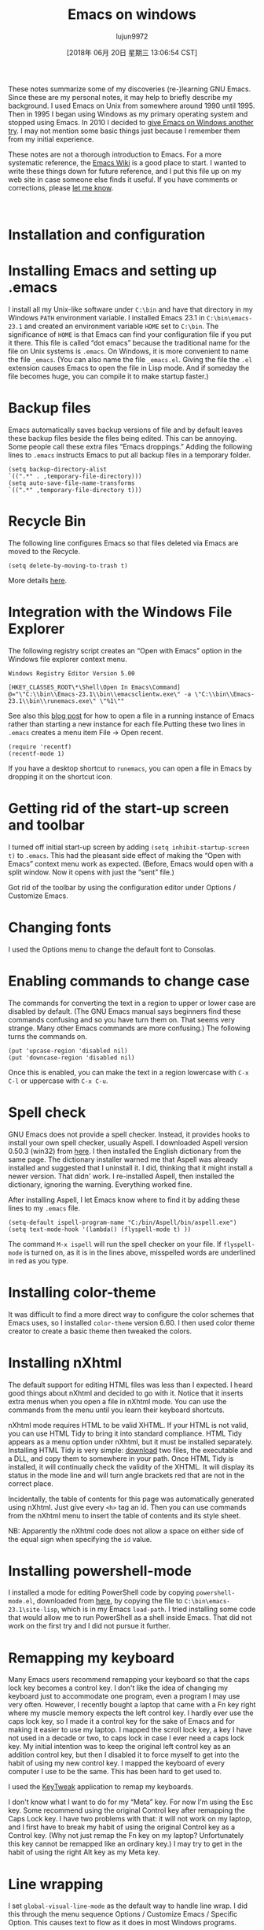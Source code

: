 #+TITLE: Emacs on windows
#+URL: https://www.johndcook.com/blog/emacs_windows/
#+AUTHOR: lujun9972
#+TAGS: raw
#+DATE: [2018年 06月 20日 星期三 13:06:54 CST]
#+LANGUAGE:  zh-CN
#+OPTIONS:  H:6 num:nil toc:t \n:nil ::t |:t ^:nil -:nil f:t *:t <:nil
These notes summarize some of my discoveries (re-)learning GNU Emacs. Since these are my personal notes, it may help to briefly describe my background. I used Emacs on Unix from somewhere around 1990 until 1995. Then in 1995 I began using Windows as my primary operating system and stopped using Emacs. In 2010 I decided to [[//www.johndcook.com/blog/2010/04/01/giving-emacs-another-try/][give Emacs on Windows another try]]. I may not mention some basic things just because I remember them from my initial experience.

These notes are not a thorough introduction to Emacs. For a more systematic reference, the [[http://www.emacswiki.org/emacs/SiteMap][Emacs Wiki]] is a good place to start. I wanted to write these things down for future reference, and I put this file up on my web site in case someone else finds it useful. If you have comments or corrections, please [[//www.johndcook.com/contact.html][let me know]].

 

* Installation and configuration
   :PROPERTIES:
   :CUSTOM_ID: install
   :END:

* Installing Emacs and setting up .emacs
    :PROPERTIES:
    :CUSTOM_ID: dotemacs
    :END:

I install all my Unix-like software under =C:\bin= and have that directory in my Windows =PATH= environment variable. I installed Emacs 23.1 in =C:\bin\emacs-23.1= and created an environment variable =HOME= set to =C:\bin=. The significance of =HOME= is that Emacs can find your configuration file if you put it there. This file is called “dot emacs” because the traditional name for the file on Unix systems is =.emacs=. On Windows, it is more convenient to name the file =_emacs=. (You can also name the file =_emacs.el=. Giving the file the =.el= extension causes Emacs to open the file in Lisp mode. And if someday the file becomes huge, you can compile it to make startup faster.)

* Backup files
    :PROPERTIES:
    :CUSTOM_ID: backup
    :END:

Emacs automatically saves backup versions of file and by default leaves these backup files beside the files being edited. This can be annoying. Some people call these extra files “Emacs droppings.” Adding the following lines to =.emacs= instructs Emacs to put all backup files in a temporary folder.

#+BEGIN_EXAMPLE
    (setq backup-directory-alist
    `((".*" . ,temporary-file-directory)))
    (setq auto-save-file-name-transforms
    `((".*" ,temporary-file-directory t)))
#+END_EXAMPLE

* Recycle Bin
    :PROPERTIES:
    :CUSTOM_ID: recycle
    :END:

The following line configures Emacs so that files deleted via Emacs are moved to the Recycle.

#+BEGIN_EXAMPLE
    (setq delete-by-moving-to-trash t)
#+END_EXAMPLE

More details [[http://www.masteringemacs.org/articles/2010/12/30/making-deleted-files-trash-can/][here]].

* Integration with the Windows File Explorer
    :PROPERTIES:
    :CUSTOM_ID: explorer
    :END:

The following registry script creates an “Open with Emacs” option in the Windows file explorer context menu.

#+BEGIN_EXAMPLE
    Windows Registry Editor Version 5.00

    [HKEY_CLASSES_ROOT\*\Shell\Open In Emacs\Command]
    @="\"C:\\bin\\Emacs-23.1\\bin\\emacsclientw.exe\" -a \"C:\\bin\\Emacs-23.1\\bin\\runemacs.exe\" \"%1\""
#+END_EXAMPLE

See also this [[//www.johndcook.com/blog/2010/07/28/miscellaneous-emacs-adventures/][blog post]] for how to open a file in a running instance of Emacs rather than starting a new instance for each file.Putting these two lines in =.emacs= creates a menu item File -> Open recent.

#+BEGIN_EXAMPLE
    (require 'recentf)
    (recentf-mode 1)
#+END_EXAMPLE

If you have a desktop shortcut to =runemacs=, you can open a file in Emacs by dropping it on the shortcut icon.

* Getting rid of the start-up screen and toolbar
    :PROPERTIES:
    :CUSTOM_ID: startup
    :END:

I turned off initial start-up screen by adding =(setq inhibit-startup-screen t)= to =.emacs=. This had the pleasant side effect of making the “Open with Emacs” context menu work as expected. (Before, Emacs would open with a split window. Now it opens with just the “sent” file.)

Got rid of the toolbar by using the configuration editor under Options / Customize Emacs.

* Changing fonts
    :PROPERTIES:
    :CUSTOM_ID: fonts
    :END:

I used the Options menu to change the default font to Consolas.

* Enabling commands to change case
    :PROPERTIES:
    :CUSTOM_ID: case
    :END:

The commands for converting the text in a region to upper or lower case are disabled by default. (The GNU Emacs manual says beginners find these commands confusing and so you have turn them on. That seems very strange. Many other Emacs commands are more confusing.) The following turns the commands on.

#+BEGIN_EXAMPLE
    (put 'upcase-region 'disabled nil)
    (put 'downcase-region 'disabled nil)
#+END_EXAMPLE

Once this is enabled, you can make the text in a region lowercase with =C-x C-l= or uppercase with =C-x C-u=.

* Spell check
    :PROPERTIES:
    :CUSTOM_ID: aspell
    :END:

GNU Emacs does not provide a spell checker. Instead, it provides hooks to install your own spell checker, usually Aspell. I downloaded Aspell version 0.50.3 (win32) from [[http://aspell.net/][here]]. I then installed the English dictionary from the same page. The dictionary installer warned me that Aspell was already installed and suggested that I uninstall it. I did, thinking that it might install a newer version. That didn' work. I re-installed Aspell, then installed the dictionary, ignoring the warning. Everything worked fine.

After installing Aspell, I let Emacs know where to find it by adding these lines to my =.emacs= file.

#+BEGIN_EXAMPLE
    (setq-default ispell-program-name "C:/bin/Aspell/bin/aspell.exe")
    (setq text-mode-hook '(lambda() (flyspell-mode t) ))
#+END_EXAMPLE

The command =M-x ispell= will run the spell checker on your file. If =flyspell-mode= is turned on, as it is in the lines above, misspelled words are underlined in red as you type.

* Installing color-theme
    :PROPERTIES:
    :CUSTOM_ID: color
    :END:

It was difficult to find a more direct way to configure the color schemes that Emacs uses, so I installed =color-theme= version 6.60. I then used color theme creator to create a basic theme then tweaked the colors.

* Installing nXhtml
    :PROPERTIES:
    :CUSTOM_ID: nxhtml
    :END:

The default support for editing HTML files was less than I expected. I heard good things about nXhtml and decided to go with it. Notice that it inserts extra menus when you open a file in nXhtml mode. You can use the commands from the menu until you learn their keyboard shortcuts.

nXhtml mode requires HTML to be valid XHTML. If your HTML is not valid, you can use HTML Tidy to bring it into standard compliance. HTML Tidy appears as a menu option under nXhtml, but it must be installed separately. Installing HTML Tidy is very simple: [[http://web.archive.org/web/20160112005842/http://tidy.sourceforge.net/][download]] two files, the executable and a DLL, and copy them to somewhere in your path. Once HTML Tidy is installed, it will continually check the validity of the XHTML. It will display its status in the mode line and will turn angle brackets red that are not in the correct place.

Incidentally, the table of contents for this page was automatically generated using nXhtml. Just give every =<h>= tag an id. Then you can use commands from the nXhtml menu to insert the table of contents and its style sheet.

NB: Apparently the nXhtml code does not allow a space on either side of the equal sign when specifying the =id= value.

* Installing powershell-mode
    :PROPERTIES:
    :CUSTOM_ID: powershell
    :END:

I installed a mode for editing PowerShell code by copying =powershell-mode.el=, downloaded from [[http://xahlee.org/powershell/emacs_powershell_mode.html][here]], by copying the file to =C:\bin\emacs-23.1\site-lisp=, which is in my Emacs =load-path=. I tried installing some code that would allow me to run PowerShell as a shell inside Emacs. That did not work on the first try and I did not pursue it further.

* Remapping my keyboard
    :PROPERTIES:
    :CUSTOM_ID: keyboard
    :END:

Many Emacs users recommend remapping your keyboard so that the caps lock key becomes a control key. I don't like the idea of changing my keyboard just to accommodate one program, even a program I may use very often. However, I recently bought a laptop that came with a Fn key right where my muscle memory expects the left control key. I hardly ever use the caps lock key, so I made it a control key for the sake of Emacs and for making it easier to use my laptop. I mapped the scroll lock key, a key I have not used in a decade or two, to caps lock in case I ever need a caps lock key. My initial intention was to keep the original left control key as an addition control key, but then I disabled it to force myself to get into the habit of using my new control key. I mapped the keyboard of every computer I use to be the same. This has been hard to get used to.

I used the [[http://www.tucows.com/preview/327616/KeyTweak][KeyTweak]] application to remap my keyboards.

I don't know what I want to do for my “Meta” key. For now I'm using the Esc key. Some recommend using the original Control key after remapping the Caps Lock key. I have two problems with that: it will not work on my laptop, and I first have to break my habit of using the original Control key as a Control key. (Why not just remap the Fn key on my laptop? Unfortunately this key cannot be remapped like an ordinary key.) I may try to get in the habit of using the right Alt key as my Meta key.

* Line wrapping
    :PROPERTIES:
    :CUSTOM_ID: linewrap
    :END:

I set =global-visual-line-mode= as the default way to handle line wrap. I did this through the menu sequence Options / Customize Emacs / Specific Option. This causes text to flow as it does in most Windows programs.

* Column position
    :PROPERTIES:
    :CUSTOM_ID: Column
    :END:

By default, Emacs displays the current line number in the mode line but not the current column number. To display the column number, add the following to your =.emacs= file.

#+BEGIN_EXAMPLE
    (setq column-number-mode t)
#+END_EXAMPLE

 

* Emacs vocabulary
   :PROPERTIES:
   :CUSTOM_ID: vocabular
   :END:

Emacs uses a set of terminology that is not commonly used elsewhere. The following correspondences are not exact, but they are a good first approximation.

*Emacs terminologyCommon terminology*fillword wrapyankpastekillcutkill ringclipboardmode linestatus barpointcursorfont locksyntax coloring

The “echo area” is the very bottom of an Emacs window. It echoes commands, displays the minibuffer, and provides a place to type extra arguments for commands.

 

* Editing LaTeX
   :PROPERTIES:
   :CUSTOM_ID: latex
   :END:

One of the most useful key sequences for editing LaTeX files are =C-c C-o= to insert a =\begin= and =\end= pair. Emacs will prompt you for the keyword to put inside the =\begin{}= statement. Another useful key sequence is =C-c C-f= to run =latex= on a file. (Emacs can detect whether a file is plain TeX or LaTeX. I use LaTeX exclusively.)

There is Emacs package AUCTex for editing (La)TeX files, but I have not tried it.

I would like to have =C-c C-f= run =pdflatex= rather than =latex=, but I have not found out how to configure that.

 

* Editing source code
   :PROPERTIES:
   :CUSTOM_ID: programs
   :END:

Here are a few useful commands for editing source code files.

*CommandExplanation*C-M-aGo to beginning of a function definitionC-M-eGo to end of a function definitionC-M-hPut a region around a function definitionC-jInsert a newline and properly indent the next line

I put these lines in my =.emacs= file to make the C++ mode behave more like what I am accustomed to.

#+BEGIN_EXAMPLE
    (add-hook 'c++-mode-hook
     '(lambda ()
     (c-set-style "stroustrup")
     (setq indent-tabs-mode nil)))
#+END_EXAMPLE

* Selecting and deleting text
   :PROPERTIES:
   :CUSTOM_ID: select
   :END:

=C-x h= selects the entire current buffer.

You select a region by using =C-SPACE= at one end of the region and a selection command and moving the point (cursor) to the other end of the region. Then you can use =C-w= to cut or =M-y= to copy. The paste command is =C-y=. Emacs maintains a “kill ring”, something analogous to the Windows clipboard but containing more than just the latest cut or copy. For example, =C-y M-y.= lets you paste the next-to-last thing that was cut. Use =M-y= again to paste the cut before that, etc.

You can kill all but one whitespace character with =M-SPACE=. You can kill all but one blank line with =C-x C-o=.

Emacs has commands for working with rectangular regions, analogous to vertical selection in some Windows programs. Specify a rectangular region by setting the mark at one corner and the point at the opposite corner. All commands for working with rectangular regions start with =C-x r=. Here are a few rectangular region commands.

*CommandExplanation*=C-x r k=Kill the rectangle=C-x r d=Delete the rectangle=C-x r c=Clear the rectangle, i.e. fill the region with whitespace=C-x r y=Yank (paste) the rectangular region

 

* Searching and replacing
   :PROPERTIES:
   :CUSTOM_ID: searchandreplace
   :END:

** Searching for strings
    :PROPERTIES:
    :CUSTOM_ID: search
    :END:

Use =C-s= for forward incremental search, =C-r= for backward incremental search. Type another =C-s= or =C-r= to repeat the search. Type RET to exit search mode.

** Regular expressions
    :PROPERTIES:
    :CUSTOM_ID: regex
    :END:

=C-M-s= and =C-M-=r are the regular expression counterparts of =C-s= and =C-r=.

Emacs regular expressions must escape the vertical bar | and parentheses. For example, the Perl regular expression =(a|b)= becomes =\(a\|b\)= in Emacs.

Emacs regular expressions do not support lookaround.

The whitespace patterns =\s= and =\S= in Perl are written as =\s-= and =\S-= in Emacs. There is no equivalent of Perl's =\d= except to use the range =[0-9]=.

** Replacing
    :PROPERTIES:
    :CUSTOM_ID: replace
    :END:

Use =M-x replace-string= and =M-x replace-regex= for replacing text. There are also interactive counterparts =M-x query-replace= and =M-x query-replace-regex=.

 

* Saving text and positions
   :PROPERTIES:
   :CUSTOM_ID: saving
   :END:

** Saving text
    :PROPERTIES:
    :CUSTOM_ID: savingtext
    :END:

You can save a region of text to a named register for later pasting. Register names can be any single character. The command to save to a register a is =C-x r s a=. The command to insert the contents of register a is =C-x r i a= .

** Saving positions
    :PROPERTIES:
    :CUSTOM_ID: bookmarks
    :END:

Bookmarks are named positions in a buffer. The command to create a bookmark is =C-x r m bookmark_name=. The command to go to a bookmark is =C-x r b bookmark_name=.

 

* The Emacs help system
   :PROPERTIES:
   :CUSTOM_ID: help
   :END:

All help commands start with =C-h=. If you don't know a more specific location to go to, you can start by typing =C-h C-h= to get to the top of a navigation system for help.

=C-h m= is very useful. It displays all active modes and describes key bindings.

=C-h k= tells what command is bound to a key and gives documentation on how it is used. =C-h w= is a sort of opposite: given a command, it sells what keys are bound to that command.

 

* Navigating files, buffers, and windows
   :PROPERTIES:
   :CUSTOM_ID: navigation
   :END:

** Files
    :PROPERTIES:
    :CUSTOM_ID: files
    :END:

The command to open a file is =C-x C-f=. The command for ‘save as” is =C-x C-w=.

Emacs has a sort of File Explorer named Dired. You can open Dired with the command =C-x d=. You can move up and down in the Dired buffer by using =p= and =n= just as you can use =C-p= and =C-n= in any other buffer. You can still use the control key, but you do not have to.

Here are a few of the most important Dired commands.

*Dired commandAction*RETVisit selected file (or directory)CCopyDDelete immediatelydMark for deletion. Use =x= to carry out deletions.RRename a file!Specify a shell command to carry out on a file

Adding the following two lines to your =.emacs= file will create an Open Recent submenu under the File menu.

#+BEGIN_EXAMPLE
    (require 'recentf)
    (recentf-mode 1)
#+END_EXAMPLE

** Buffers
    :PROPERTIES:
    :CUSTOM_ID: buffers
    :END:

The command =C-x b= takes you to your previous buffer.

The command =C-x C-b= creates a new window with a list of open buffers. You can navigate this list much as you would the Dired buffer.

You can type the letter =o= to open the file on the current line in another window. You can type the number =1= to open the file as the only window.

The command =M-x kill-some-buffers= lets you go through your open buffers and select which ones to kill.

** Windows
    :PROPERTIES:
    :CUSTOM_ID: windows
    :END:

The command =C-x 1= closes all windows except the current one.

=C-x 2= splits the current window horizontally, one buffer on top of the other.

=C-x 3= splits the current window vertically, one beside the other.

=C-x o= cycles through windows.

 

* Miscellaneous commands
   :PROPERTIES:
   :CUSTOM_ID: misc
   :END:

 

*CommandExplanation*=M-g g=Go to line number=M-==Report line and character count of region=M-/=Autocomplete based on text in current buffer=C-x C-e=Evaluate the Lisp expression to the left of the cursor=M-x eval-region=Evaluate the selected region as Lisp code=M-x shell=Run a shell inside Emacs=M-!=Run a single shell command=M-x sort-lines=Sort the lines in a region=M-x desktop-save=Save an Emacs session=C-t=Transpose characters=M-t=Transpose words, works across punctuation and tags

 

* Emacs resources
   :PROPERTIES:
   :CUSTOM_ID: resources
   :END:

[[//www.johndcook.com/blog/2008/04/27/one-program-to-rule-them-all/][One program to rule them all]]\\
[[//www.johndcook.com/emacs_move_cursor.html][Emacs cursor movement]]\\
[[//www.johndcook.com/emacs_unicode.html][Emacs and Unicode]]\\
[[//www.johndcook.com/emacs_kill_commands.html][Emacs kill (cut) commands]]\\
[[http://xkcd.com/378/][Real Programmers]] (xkcd cartoon)\\
[[http://sites.google.com/site/steveyegge2/effective-emacs][10 Specific Ways to Improve Your Productivity With Emacs]] from Steve Yegge
